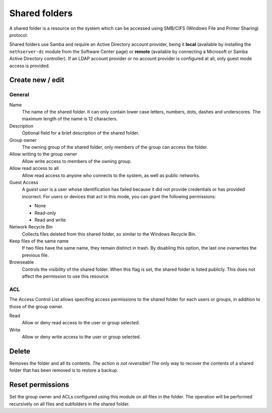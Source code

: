 ==============
Shared folders
==============

A shared folder is a resource on the system which can be
accessed using SMB/CIFS (Windows File and Printer Sharing) protocol. 

Shared folders use Samba and require an Active Directory account provider, being it **local** (available by installing the ``nethserver-dc`` module from the Software Center page) or **remote** (available by connecting a Microsoft or Samba Active Directory controller). If an LDAP account provider or no account provider is configured at all, only guest mode access is provided.

Create new / edit
-----------------

General
^^^^^^^

Name
    The name of the shared folder. It can only contain lower case letters,
    numbers, dots, dashes and underscores. The maximum length of the name is 12 characters.

Description
    Optional field for a brief description of the shared folder.

Group owner
    The owning group of the shared folder, only members of the
    group can access the folder.

Allow writing to the group owner
    Allow write access to members of the owning group.

Allow read access to all
    Allow read access to anyone who connects to the system, as well as
    public networks.

Guest Access
     A *guest user* is a user whose identification has failed because
     it did not provide credentials or has provided incorrect. For
     users or devices that act in this mode, you can grant the
     following permissions:

     * None
     * Read-only
     * Read and write

Network Recycle Bin
     Collects files deleted from this shared folder, so similar to the
     Windows Recycle Bin.

Keep files of the same name
     If two files have the same name, they remain distinct in trash. By
     disabling this option, the last one overwrites the previous file.


Browseable
     Controls the visibility of the shared folder. When this flag is
     set, the shared folder is listed publicly. This does not affect
     the permission to use this resource.

.. raw:: html

   {{{INCLUDE NethServer_Module_SharedFolder_Plugin_*.html}}}

ACL
^^^

The Access Control List allows specifing access permissions to the
shared folder for each users or groups, in addition to those of the
group owner.

Read
    Allow or deny read access to the user or group selected.

Write 
    Allow or deny write access to the user or group selected.


Delete
------

Removes the folder and all its contents. *The action is not
reversible!* The only way to recover the contents of a shared folder
that has been removed is to restore a backup.

Reset permissions
-----------------

Set the group owner and ACLs configured using this module
on all files in the folder. The operation will be performed recursively on
all files and subfolders in the shared folder.

